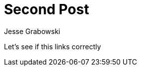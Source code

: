 :doctype: article
:author: Jesse Grabowski
:created_at: 2022-05-30
:published_at: 2022-05-30
:copyright: 2022 {author}

:description: A test post
:backstory: Checking how page nesting works
:abstract: My first blog post
:audience: General
:keywords: software, blogging
:teaches: Software Development
:lang: en

:toc:
= Second Post

Let's see if this links correctly